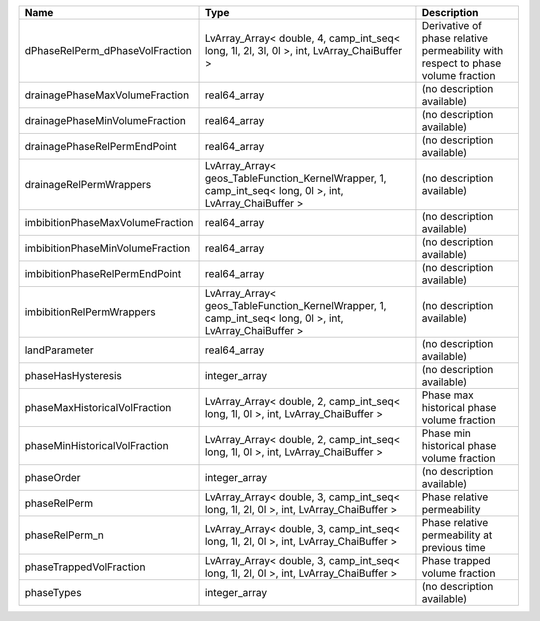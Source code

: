 

================================ ======================================================================================================= =============================================================================== 
Name                             Type                                                                                                    Description                                                                     
================================ ======================================================================================================= =============================================================================== 
dPhaseRelPerm_dPhaseVolFraction  LvArray_Array< double, 4, camp_int_seq< long, 1l, 2l, 3l, 0l >, int, LvArray_ChaiBuffer >               Derivative of phase relative permeability with respect to phase volume fraction 
drainagePhaseMaxVolumeFraction   real64_array                                                                                            (no description available)                                                      
drainagePhaseMinVolumeFraction   real64_array                                                                                            (no description available)                                                      
drainagePhaseRelPermEndPoint     real64_array                                                                                            (no description available)                                                      
drainageRelPermWrappers          LvArray_Array< geos_TableFunction_KernelWrapper, 1, camp_int_seq< long, 0l >, int, LvArray_ChaiBuffer > (no description available)                                                      
imbibitionPhaseMaxVolumeFraction real64_array                                                                                            (no description available)                                                      
imbibitionPhaseMinVolumeFraction real64_array                                                                                            (no description available)                                                      
imbibitionPhaseRelPermEndPoint   real64_array                                                                                            (no description available)                                                      
imbibitionRelPermWrappers        LvArray_Array< geos_TableFunction_KernelWrapper, 1, camp_int_seq< long, 0l >, int, LvArray_ChaiBuffer > (no description available)                                                      
landParameter                    real64_array                                                                                            (no description available)                                                      
phaseHasHysteresis               integer_array                                                                                           (no description available)                                                      
phaseMaxHistoricalVolFraction    LvArray_Array< double, 2, camp_int_seq< long, 1l, 0l >, int, LvArray_ChaiBuffer >                       Phase max historical phase volume fraction                                      
phaseMinHistoricalVolFraction    LvArray_Array< double, 2, camp_int_seq< long, 1l, 0l >, int, LvArray_ChaiBuffer >                       Phase min historical phase volume fraction                                      
phaseOrder                       integer_array                                                                                           (no description available)                                                      
phaseRelPerm                     LvArray_Array< double, 3, camp_int_seq< long, 1l, 2l, 0l >, int, LvArray_ChaiBuffer >                   Phase relative permeability                                                     
phaseRelPerm_n                   LvArray_Array< double, 3, camp_int_seq< long, 1l, 2l, 0l >, int, LvArray_ChaiBuffer >                   Phase relative permeability at previous time                                    
phaseTrappedVolFraction          LvArray_Array< double, 3, camp_int_seq< long, 1l, 2l, 0l >, int, LvArray_ChaiBuffer >                   Phase trapped volume fraction                                                   
phaseTypes                       integer_array                                                                                           (no description available)                                                      
================================ ======================================================================================================= =============================================================================== 


